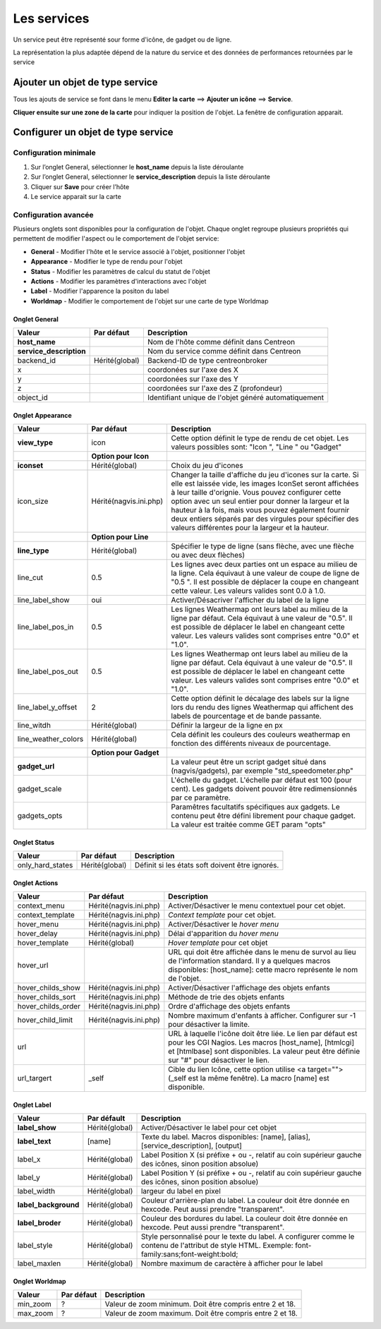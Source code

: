 ============
Les services
============

Un service peut être représenté sour forme d'icône, de gadget ou de ligne.

La représentation la plus adaptée dépend de la nature du service et des données de performances retournées par le service

********************************
Ajouter un objet de type service
********************************

Tous les ajouts de service se font dans le menu **Editer la carte** ==> **Ajouter un icône** ==> **Service**.

.. image :: /images/configuration/map_add_icone_service_01.png
   :align: center 

**Cliquer ensuite sur une zone de la carte** pour indiquer la position de l'objet. La fenêtre de configuration apparait.

***********************************
Configurer un objet de type service
***********************************

Configuration minimale
======================

1. Sur l’onglet General, sélectionner le **host_name** depuis la liste déroulante
2. Sur l’onglet General, sélectionner le **service_description** depuis la liste déroulante
3. Cliquer sur **Save** pour créer l’hôte
4. Le service apparait sur la carte

.. image :: /images/configuration/map_add_icone_service_02.png
   :align: center 

Configuration avancée
=====================

Plusieurs onglets sont disponibles pour la configuration de l'objet. Chaque onglet regroupe plusieurs propriétés qui permettent de modifier l'aspect ou le comportement de l'objet service:

* **General** - Modifier l'hôte et le service associé à l'objet, positionner l'objet
* **Appearance** - Modifier le type de rendu pour l'objet
* **Status** - Modifier les paramètres de calcul du statut de l'objet
* **Actions** - Modifier les paramètres d'interactions avec l'objet
* **Label** - Modifier l'apparence la positon du label
* **Worldmap** - Modifier le comportement de l'objet sur une carte de type Worldmap


Onglet General
--------------

+--------------------------+----------------+------------------------------------------------------+
| Valeur                   | Par défaut     | Description                                          |
+==========================+================+======================================================+
| **host_name**            |                | Nom de l'hôte comme définit dans Centreon            |
+--------------------------+----------------+------------------------------------------------------+
| **service_description**  |                | Nom du service comme définit dans Centreon           |
+--------------------------+----------------+------------------------------------------------------+
| backend_id               | Hérité(global) | Backend-ID de type centreonbroker                    |
+--------------------------+----------------+------------------------------------------------------+
| x                        |                | coordonées sur l'axe des X                           |
+--------------------------+----------------+------------------------------------------------------+
| y                        |                | coordonées sur l'axe des Y                           |
+--------------------------+----------------+------------------------------------------------------+
| z                        |                | coordonées sur l'axe des Z (profondeur)              |
+--------------------------+----------------+------------------------------------------------------+
| object_id                |                | Identifiant unique de l'objet généré automatiquement |
+--------------------------+----------------+------------------------------------------------------+


Onglet Appearance
-----------------

+---------------------+------------------------+----------------------------------------------------------------------+
| Valeur              | Par défaut             | Description                                                          |
+=====================+========================+======================================================================+
| **view_type**       | icon                   | Cette option définit le type de rendu de cet objet. Les valeurs      |
|                     |                        | possibles sont: "Icon ", "Line " ou "Gadget"                         |
+---------------------+------------------------+----------------------------------------------------------------------+
|                     | **Option pour Icon**   |                                                                      |
+---------------------+------------------------+----------------------------------------------------------------------+
| **iconset**         | Hérité(global)         | Choix du jeu d'icones                                                |
+---------------------+------------------------+----------------------------------------------------------------------+
| icon_size           | Hérité(nagvis.ini.php) | Changer la taille d'affiche du jeu d'icones sur la carte. Si elle    |
|                     |                        | est laissée vide, les images IconSet seront affichées à leur taille  |
|                     |                        | d'orignie. Vous pouvez configurer cette option avec un seul entier   |
|                     |                        | pour donner la largeur et la hauteur à la fois, mais vous pouvez     |
|                     |                        | également fournir deux entiers séparés par des virgules pour         |
|                     |                        | spécifier des valeurs différentes pour la largeur et la hauteur.     |
+---------------------+------------------------+----------------------------------------------------------------------+
|                     | **Option pour Line**   |                                                                      |
+---------------------+------------------------+----------------------------------------------------------------------+
| **line_type**       | Hérité(global)         | Spécifier le type de ligne (sans flèche, avec une flèche ou avec     |
|                     |                        | deux flèches)                                                        |
+---------------------+------------------------+----------------------------------------------------------------------+
| line_cut            | 0.5                    | Les lignes avec deux parties ont un espace au milieu de la ligne.    |
|                     |                        | Cela équivaut à une valeur de coupe de ligne de "0.5 ". Il est       |
|                     |                        | possible de déplacer la coupe en changeant cette valeur. Les valeurs |
|                     |                        | valides sont 0.0 à 1.0.                                              |
+---------------------+------------------------+----------------------------------------------------------------------+
| line_label_show     | oui                    | Activer/Désacriver l'afficher du label de la ligne                   |
+---------------------+------------------------+----------------------------------------------------------------------+
| line_label_pos_in   | 0.5                    | Les lignes Weathermap ont leurs label au milieu de la ligne par      |
|                     |                        | défaut. Cela équivaut à une valeur de "0.5". Il est possible de      |
|                     |                        | déplacer le label en changeant cette valeur. Les valeurs valides     |
|                     |                        | sont comprises entre "0.0" et "1.0".                                 |
+---------------------+------------------------+----------------------------------------------------------------------+
| line_label_pos_out  | 0.5                    | Les lignes Weathermap ont leurs label au milieu de la ligne par      |
|                     |                        | défaut. Cela équivaut à une valeur de "0.5". Il est possible de      |
|                     |                        | déplacer le label en changeant cette valeur. Les valeurs valides     |
|                     |                        | sont comprises entre "0.0" et "1.0".                                 |
+---------------------+------------------------+----------------------------------------------------------------------+
| line_label_y_offset | 2                      | Cette option définit le décalage des labels sur la ligne lors du     |
|                     |                        | rendu des lignes Weathermap qui affichent des labels de pourcentage  |
|                     |                        | et de bande passante.                                                |
+---------------------+------------------------+----------------------------------------------------------------------+
| line_witdh          | Hérité(global)         | Définir la largeur de la ligne en px                                 |
+---------------------+------------------------+----------------------------------------------------------------------+
| line_weather_colors | Hérité(global)         | Cela définit les couleurs des couleurs weathermap en fonction des    |
|                     |                        | différents niveaux de pourcentage.                                   |
+---------------------+------------------------+----------------------------------------------------------------------+
|                     | **Option pour Gadget** |                                                                      |
+---------------------+------------------------+----------------------------------------------------------------------+
| **gadget_url**      |                        | La valeur peut être un script gadget situé dans (nagvis/gadgets),    |
|                     |                        | par exemple "std_speedometer.php"                                    |
+---------------------+------------------------+----------------------------------------------------------------------+
| gadget_scale        |                        | L'échelle du gadget. L'échelle par défaut est 100 (pour cent). Les   |
|                     |                        | gadgets doivent pouvoir être redimensionnés par ce paramètre.        |
+---------------------+------------------------+----------------------------------------------------------------------+
| gadgets_opts        |                        | Paramêtres facultatifs spécifiques aux gadgets. Le contenu peut être |
|                     |                        | défini librement pour chaque gadget. La valeur est traitée comme GET |
|                     |                        | param "opts"                                                         |
+---------------------+------------------------+----------------------------------------------------------------------+


Onglet Status
-------------

+------------------------+----------------+---------------------------------------------------------------------------+
| Valeur                 | Par défaut     | Description                                                               |
+========================+================+===========================================================================+
| only_hard_states       | Hérité(global) | Définit si les états soft doivent être ignorés.                           |
+------------------------+----------------+---------------------------------------------------------------------------+


Onglet Actions
--------------

+--------------------+------------------------+------------------------------------------------------------------------+
| Valeur             | Par défaut             | Description                                                            |
+====================+========================+========================================================================+
| context_menu       | Hérité(nagvis.ini.php) | Activer/Désactiver le menu contextuel pour cet objet.                  |
+--------------------+------------------------+------------------------------------------------------------------------+
| context_template   | Hérité(nagvis.ini.php) | *Context template* pour cet objet.                                     |
+--------------------+------------------------+------------------------------------------------------------------------+
| hover_menu         | Hérité(nagvis.ini.php) | Activer/Désactiver le *hover menu*                                     |
+--------------------+------------------------+------------------------------------------------------------------------+
| hover_delay        | Hérité(nagvis.ini.php) | Délai d'apparition du *hover menu*                                     |
+--------------------+------------------------+------------------------------------------------------------------------+
| hover_template     | Hérité(global)         | *Hover template* pour cet objet                                        |
+--------------------+------------------------+------------------------------------------------------------------------+
| hover_url          |                        | URL qui doit être affichée dans le menu de survol au lieu de           |
|                    |                        | l'information standard. Il y a quelques macros disponibles:            |
|                    |                        | [host_name]: cette macro représente le nom de l'objet.                 |
+--------------------+------------------------+------------------------------------------------------------------------+
| hover_childs_show  | Hérité(nagvis.ini.php) | Activer/Désactiver l'affichage des objets enfants                      |
+--------------------+------------------------+------------------------------------------------------------------------+
| hover_childs_sort  | Hérité(nagvis.ini.php) | Méthode de trie des objets enfants                                     |
+--------------------+------------------------+------------------------------------------------------------------------+
| hover_childs_order | Hérité(nagvis.ini.php) | Ordre d'affichage des objets enfants                                   |
+--------------------+------------------------+------------------------------------------------------------------------+
| hover_child_limit  | Hérité(nagvis.ini.php) | Nombre maximum d'enfants à afficher. Configurer sur -1 pour désactiver |
|                    |                        | la limite.                                                             |
+--------------------+------------------------+------------------------------------------------------------------------+
| url                |                        | URL à laquelle l'icône doit être liée. Le lien par défaut est pour les |
|                    |                        | CGI Nagios. Les macros [host_name], [htmlcgi] et [htmlbase] sont       |
|                    |                        | disponibles. La valeur peut être définie sur "#" pour désactiver le    |
|                    |                        | lien.                                                                  |
+--------------------+------------------------+------------------------------------------------------------------------+
| url_targert        | _self                  | Cible du lien Icône, cette option utilise <a target=""> (_self est la  |
|                    |                        | même fenêtre). La macro [name] est disponible.                         |
+--------------------+------------------------+------------------------------------------------------------------------+


Onglet Label
------------

+-----------------------+----------------+----------------------------------------------------------------------------------+
| Valeur                | Par défault    | Description                                                                      |
+=======================+================+==================================================================================+
| **label_show**        | Hérité(global) | Activer/Désactiver le label pour cet objet                                       |
+-----------------------+----------------+----------------------------------------------------------------------------------+
| **label_text**        | [name]         | Texte du label. Macros disponibles: [name], [alias], [service_description],      |
|                       |                | [output]                                                                         |
+-----------------------+----------------+----------------------------------------------------------------------------------+
| label_x               | Hérité(global) | Label Position X (si préfixe + ou -, relatif au coin supérieur gauche des        |
|                       |                | icônes, sinon position absolue)                                                  |
+-----------------------+----------------+----------------------------------------------------------------------------------+
| label_y               | Hérité(global) | Label Position Y (si préfixe + ou -, relatif au coin supérieur gauche des        |
|                       |                | icônes, sinon position absolue)                                                  |
+-----------------------+----------------+----------------------------------------------------------------------------------+
| label_width           | Hérité(global) | largeur du label en pixel                                                        |
+-----------------------+----------------+----------------------------------------------------------------------------------+
| **label_background**  | Hérité(global) | Couleur d'arrière-plan du label. La couleur doit être donnée en hexcode. Peut    |
|                       |                | aussi prendre "transparent".                                                     |
+-----------------------+----------------+----------------------------------------------------------------------------------+
| **label_broder**      | Hérité(global) | Couleur des bordures du label. La couleur doit être donnée en hexcode. Peut      |
|                       |                | aussi prendre "transparent".                                                     |
+-----------------------+----------------+----------------------------------------------------------------------------------+
| label_style           | Hérité(global) | Style personnalisé pour le texte du label. A configurer comme le contenu de      |
|                       |                | l'attribut de style HTML. Exemple: font-family:sans;font-weight:bold;            |
+-----------------------+----------------+----------------------------------------------------------------------------------+
| label_maxlen          | Hérité(global) | Nombre maximum de caractère à afficher pour le label                             |
+-----------------------+----------------+----------------------------------------------------------------------------------+


Onglet Worldmap
---------------

+----------+------------+----------------------------------------------------------+
| Valeur   | Par défaut | Description                                              |
+==========+============+==========================================================+
| min_zoom | ?          | Valeur de zoom minimum. Doit être compris entre 2 et 18. |
+----------+------------+----------------------------------------------------------+
| max_zoom | ?          | Valeur de zoom maximum. Doit être compris entre 2 et 18. |
+----------+------------+----------------------------------------------------------+